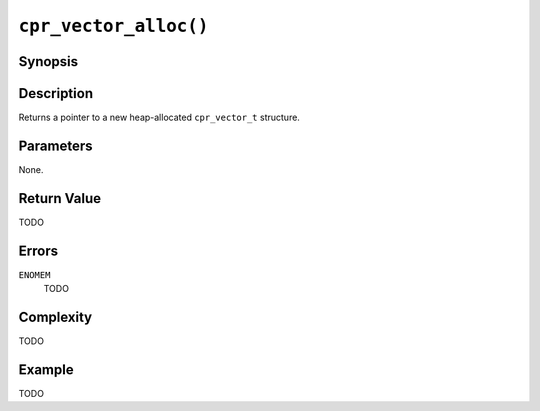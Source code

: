 ``cpr_vector_alloc()``
======================

Synopsis
--------

.. describe:: #include <cpr/vector.h>

.. c:function:: cpr_vector_t* cpr_vector_alloc(void)

Description
-----------

Returns a pointer to a new heap-allocated ``cpr_vector_t`` structure.

Parameters
----------

None.

Return Value
------------

TODO

Errors
------

``ENOMEM``
   TODO

Complexity
----------

TODO

Example
-------

TODO
